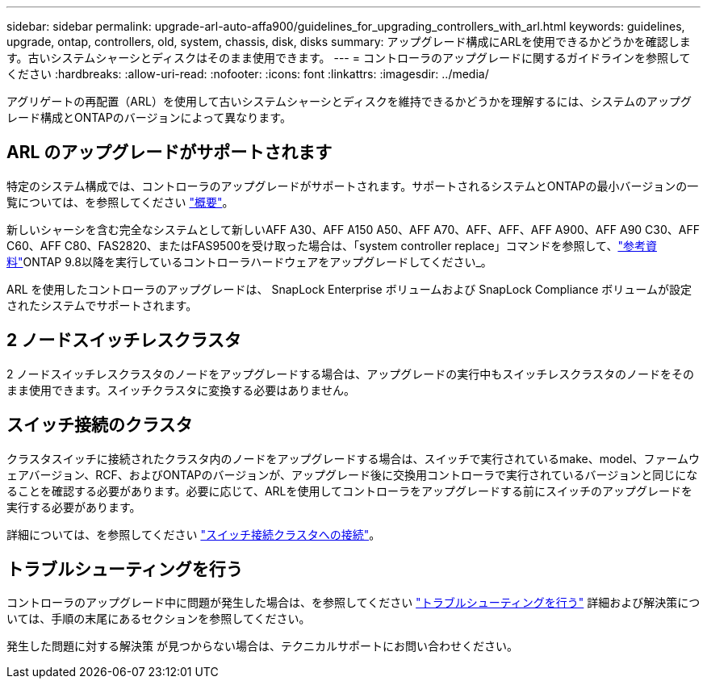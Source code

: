---
sidebar: sidebar 
permalink: upgrade-arl-auto-affa900/guidelines_for_upgrading_controllers_with_arl.html 
keywords: guidelines, upgrade, ontap, controllers, old, system, chassis, disk, disks 
summary: アップグレード構成にARLを使用できるかどうかを確認します。古いシステムシャーシとディスクはそのまま使用できます。 
---
= コントローラのアップグレードに関するガイドラインを参照してください
:hardbreaks:
:allow-uri-read: 
:nofooter: 
:icons: font
:linkattrs: 
:imagesdir: ../media/


[role="lead"]
アグリゲートの再配置（ARL）を使用して古いシステムシャーシとディスクを維持できるかどうかを理解するには、システムのアップグレード構成とONTAPのバージョンによって異なります。



== ARL のアップグレードがサポートされます

特定のシステム構成では、コントローラのアップグレードがサポートされます。サポートされるシステムとONTAPの最小バージョンの一覧については、を参照してください link:index.html["概要"]。

新しいシャーシを含む完全なシステムとして新しいAFF A30、AFF A150 A50、AFF A70、AFF、AFF、AFF A900、AFF A90 C30、AFF C60、AFF C80、FAS2820、またはFAS9500を受け取った場合は、「system controller replace」コマンドを参照して、link:other_references.html["参考資料"]ONTAP 9.8以降を実行しているコントローラハードウェアをアップグレードしてください_。

ARL を使用したコントローラのアップグレードは、 SnapLock Enterprise ボリュームおよび SnapLock Compliance ボリュームが設定されたシステムでサポートされます。



== 2 ノードスイッチレスクラスタ

2 ノードスイッチレスクラスタのノードをアップグレードする場合は、アップグレードの実行中もスイッチレスクラスタのノードをそのまま使用できます。スイッチクラスタに変換する必要はありません。



== スイッチ接続のクラスタ

クラスタスイッチに接続されたクラスタ内のノードをアップグレードする場合は、スイッチで実行されているmake、model、ファームウェアバージョン、RCF、およびONTAPのバージョンが、アップグレード後に交換用コントローラで実行されているバージョンと同じになることを確認する必要があります。必要に応じて、ARLを使用してコントローラをアップグレードする前にスイッチのアップグレードを実行する必要があります。

詳細については、を参照してください link:upgrade-arl-auto-affa900/cable-node1-for-shared-cluster-HA-storage.html#connect-switch-attached-cluster["スイッチ接続クラスタへの接続"]。



== トラブルシューティングを行う

コントローラのアップグレード中に問題が発生した場合は、を参照してください link:troubleshoot_index.html["トラブルシューティングを行う"] 詳細および解決策については、手順の末尾にあるセクションを参照してください。

発生した問題に対する解決策 が見つからない場合は、テクニカルサポートにお問い合わせください。
